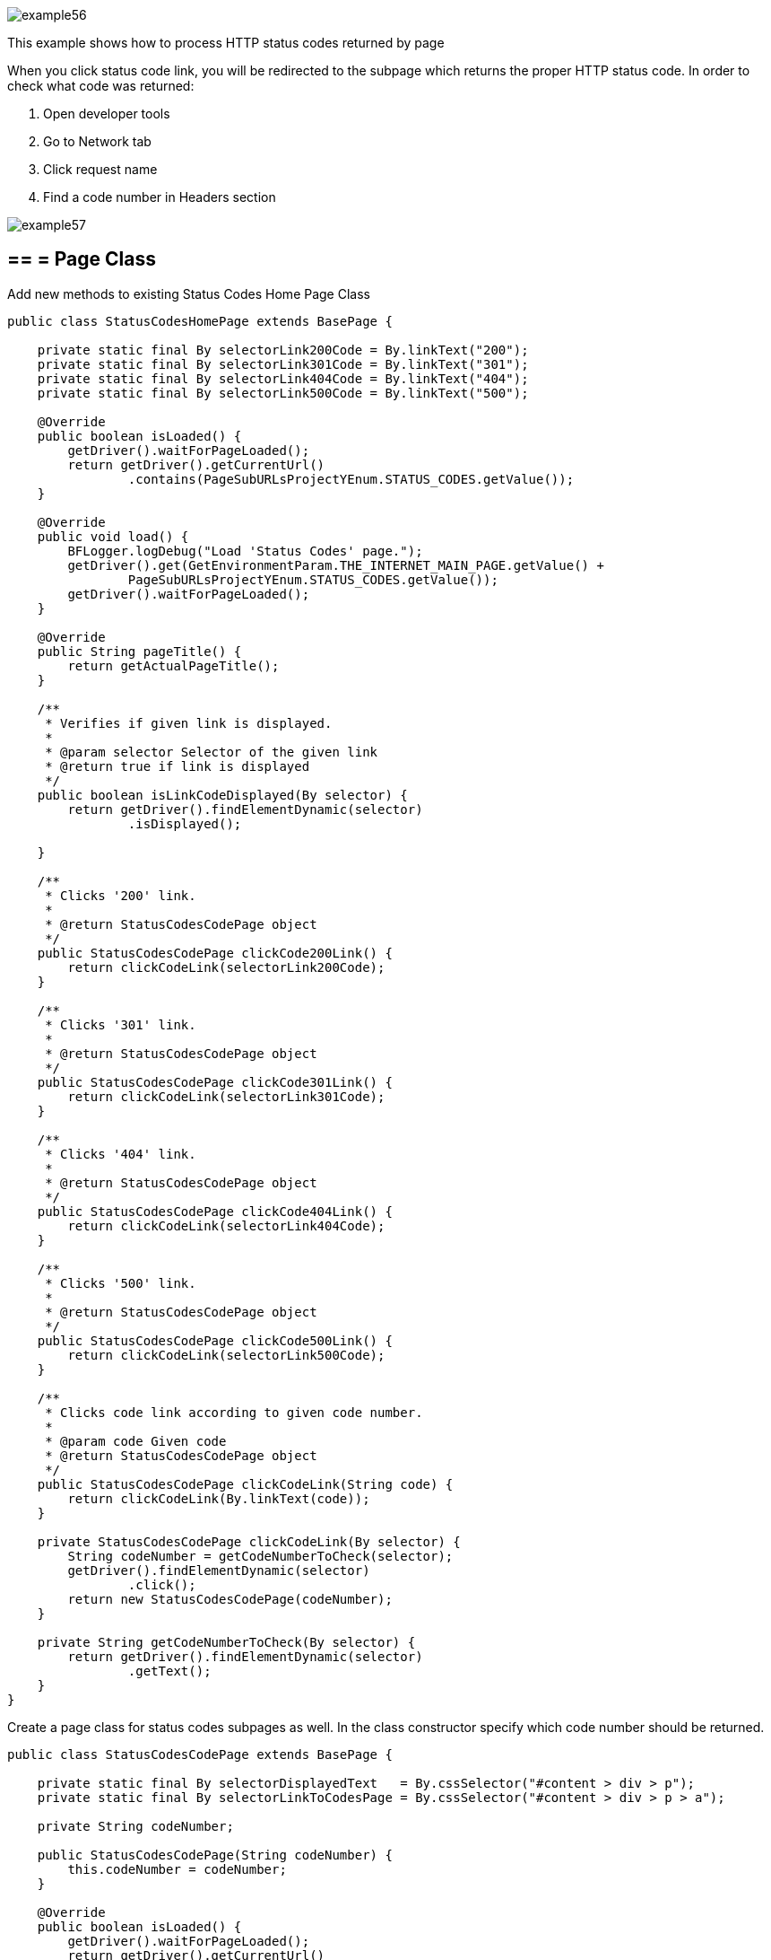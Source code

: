 image::images/example56.png[]

This example shows how to process HTTP status codes returned by page

When you click status code link, you will be redirected to the subpage which returns the proper HTTP status code. In order to check what code was returned:

1. Open developer tools 
2. Go to Network tab 
3. Click request name 
4. Find a code number in Headers section 

image::images/example57.png[]

== == = Page Class

Add new methods to existing Status Codes Home Page Class

----
public class StatusCodesHomePage extends BasePage {

    private static final By selectorLink200Code = By.linkText("200");
    private static final By selectorLink301Code = By.linkText("301");
    private static final By selectorLink404Code = By.linkText("404");
    private static final By selectorLink500Code = By.linkText("500");

    @Override
    public boolean isLoaded() {
        getDriver().waitForPageLoaded();
        return getDriver().getCurrentUrl()
                .contains(PageSubURLsProjectYEnum.STATUS_CODES.getValue());
    }

    @Override
    public void load() {
        BFLogger.logDebug("Load 'Status Codes' page.");
        getDriver().get(GetEnvironmentParam.THE_INTERNET_MAIN_PAGE.getValue() +
                PageSubURLsProjectYEnum.STATUS_CODES.getValue());
        getDriver().waitForPageLoaded();
    }

    @Override
    public String pageTitle() {
        return getActualPageTitle();
    }

    /**
     * Verifies if given link is displayed.
     *
     * @param selector Selector of the given link
     * @return true if link is displayed
     */
    public boolean isLinkCodeDisplayed(By selector) {
        return getDriver().findElementDynamic(selector)
                .isDisplayed();

    }

    /**
     * Clicks '200' link.
     *
     * @return StatusCodesCodePage object
     */
    public StatusCodesCodePage clickCode200Link() {
        return clickCodeLink(selectorLink200Code);
    }

    /**
     * Clicks '301' link.
     *
     * @return StatusCodesCodePage object
     */
    public StatusCodesCodePage clickCode301Link() {
        return clickCodeLink(selectorLink301Code);
    }

    /**
     * Clicks '404' link.
     *
     * @return StatusCodesCodePage object
     */
    public StatusCodesCodePage clickCode404Link() {
        return clickCodeLink(selectorLink404Code);
    }

    /**
     * Clicks '500' link.
     *
     * @return StatusCodesCodePage object
     */
    public StatusCodesCodePage clickCode500Link() {
        return clickCodeLink(selectorLink500Code);
    }

    /**
     * Clicks code link according to given code number.
     *
     * @param code Given code
     * @return StatusCodesCodePage object
     */
    public StatusCodesCodePage clickCodeLink(String code) {
        return clickCodeLink(By.linkText(code));
    }

    private StatusCodesCodePage clickCodeLink(By selector) {
        String codeNumber = getCodeNumberToCheck(selector);
        getDriver().findElementDynamic(selector)
                .click();
        return new StatusCodesCodePage(codeNumber);
    }

    private String getCodeNumberToCheck(By selector) {
        return getDriver().findElementDynamic(selector)
                .getText();
    }
}
----

Create a page class for status codes subpages as well. In the class constructor specify which code number should be returned. 

----
public class StatusCodesCodePage extends BasePage {

    private static final By selectorDisplayedText   = By.cssSelector("#content > div > p");
    private static final By selectorLinkToCodesPage = By.cssSelector("#content > div > p > a");

    private String codeNumber;

    public StatusCodesCodePage(String codeNumber) {
        this.codeNumber = codeNumber;
    }

    @Override
    public boolean isLoaded() {
        getDriver().waitForPageLoaded();
        return getDriver().getCurrentUrl()
                .contains(PageSubURLsProjectYEnum.STATUS_CODES.getValue() + '/');
    }

    @Override
    public void load() {
        BFLogger.logDebug("Load 'Status Codes' page.");
        getDriver().get(GetEnvironmentParam.THE_INTERNET_MAIN_PAGE.getValue() +
                PageSubURLsProjectYEnum.STATUS_CODES.getValue() + '/' + codeNumber);
        getDriver().waitForPageLoaded();
    }

    @Override
    public String pageTitle() {
        return getActualPageTitle();
    }

    public String getCodeNumber() {
        return codeNumber;
    }

    /**
     * Verifies if page is loaded with given code number.
     *
     * @param codeNumber Expected code number
     * @return true if expected code number is loaded with web page
     */
    public boolean isLoadedWithStatusCode(String codeNumber) {
        return getDriver().getCurrentUrl()
                .equals(GetEnvironmentParam.THE_INTERNET_MAIN_PAGE.getValue() +
                PageSubURLsProjectYEnum.STATUS_CODES.getValue() + "/" + codeNumber);
    }

    /**
     * Returns displayed code number.
     * <p>
     * Code number is retrieved from following text displayed on the page:<b>
     * 'This page returned a *** status code.', where *** represent the code number to be
     * returned.
     * </p>
     *
     * @return String object representing the displayed code number retrieved from specific sentence.
     */
    public String getDisplayedCodeNumber() {
        return getDriver().findElementDynamic(selectorDisplayedText)
                .getText()
                .substring(21, 24);
    }

    /**
     * Clicks link to return to 'Code Page'.
     *
     * @return StatusCodesHomePage object
     */
    public StatusCodesHomePage clickLinkToCodePage() {
        getDriver().findElementDynamic(selectorLinkToCodesPage)
                .click();
        return new StatusCodesHomePage();
    }
}
----

== == = Test Class

Before all tests: Open The Internet Main Page, go to Status Codes page 

Steps: 

For each status code 

1. Click code link 
2. Check if the page is loaded with an expected code number 
3. Check if the displayed code number equals the expected number 
4. Go back to Status Codes Home Page 

----
@Category({ TestsSelenium.class, TestsChrome.class, TestsFirefox.class, TestsIE.class })
public class StatusCodeTest extends TheInternetBaseTest {

    private static StatusCodesHomePage statusCodesHomePage;
    private        StatusCodesCodePage statusCodesCodePage;

    private String[] codes = { "200", "301", "404", "500" };

    @BeforeClass
    public static void setUpBeforeClass() {
        statusCodesHomePage = shouldTheInternetPageBeOpened().clickStatusCodesLink();

        logStep("Verify if Status Codes Home page is opened");
        assertTrue("Unable to open Status Codes Home page", statusCodesHomePage.isLoaded());
    }

    @Test
    public void shouldProperCodeBeDisplayedAfterClickCodeLink() {

        for (String code : codes) {
            logStep("Click link to " + code + " code");
            statusCodesCodePage = statusCodesHomePage.clickCodeLink(code);

            logStep("Verify if proper web page corresponding to the code is opened");
            assertTrue("Unable to open proper web page",
                    statusCodesCodePage.isLoadedWithStatusCode(code));

            logStep("Verify if the displayed code is equal to the expected one");
            assertEquals(code, statusCodesCodePage.getDisplayedCodeNumber());

            logStep("Click link to come back to 'Status Codes' page");
            statusCodesCodePage.clickLinkToCodePage();
        }
    }
}
----
